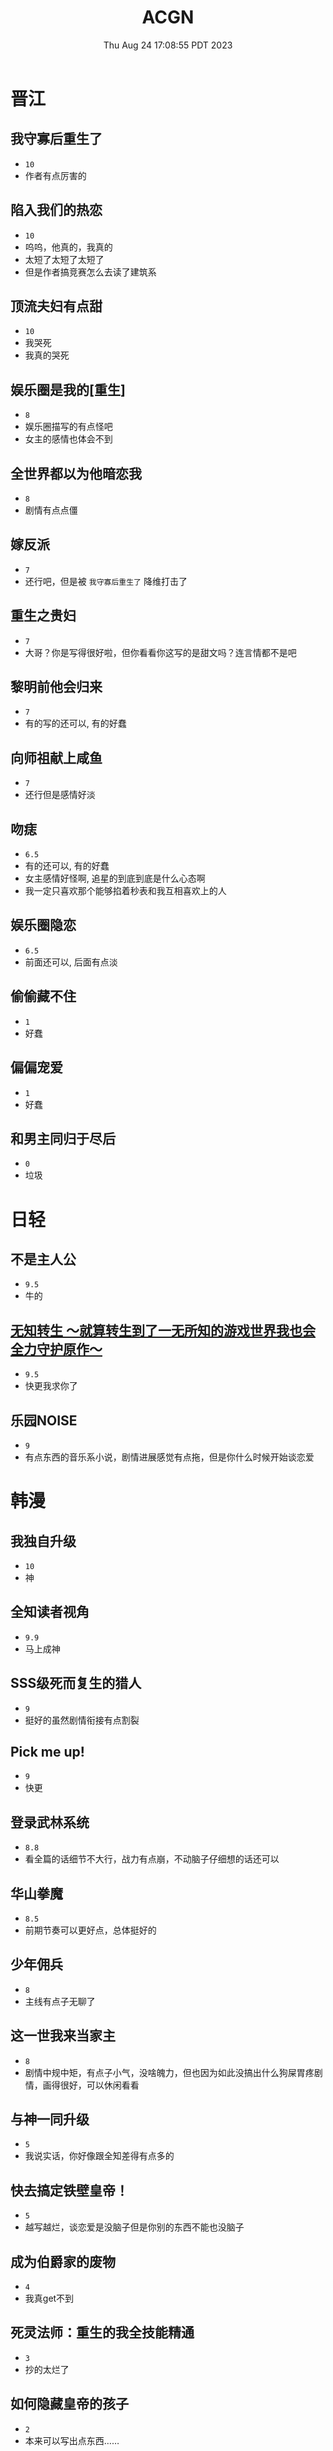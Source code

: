 #+TITLE: ACGN
#+DATE: Thu Aug 24 17:08:55 PDT 2023
#+Summary: ACGN
#+categories[]: ACGN
#+tags[]: 轻小说 晋江 韩漫 国漫

* 晋江
** 我守寡后重生了
- ~10~
- 作者有点厉害的

** 陷入我们的热恋
- ~10~
- 呜呜，他真的，我真的
- 太短了太短了太短了
- 但是作者搞竞赛怎么去读了建筑系

** 顶流夫妇有点甜
- ~10~
- 我哭死
- 我真的哭死

** 娱乐圈是我的[重生]
- ~8~
- 娱乐圈描写的有点怪吧
- 女主的感情也体会不到

** 全世界都以为他暗恋我
- ~8~
- 剧情有点点僵

** 嫁反派
- ~7~
- 还行吧，但是被 =我守寡后重生了= 降维打击了

** 重生之贵妇
- ~7~
- 大哥？你是写得很好啦，但你看看你这写的是甜文吗？连言情都不是吧

** 黎明前他会归来
- ~7~
- 有的写的还可以, 有的好蠢

** 向师祖献上咸鱼
- ~7~
- 还行但是感情好淡

** 吻痣
- ~6.5~
- 有的还可以, 有的好蠢
- 女主感情好怪啊, 追星的到底到底是什么心态啊
- 我一定只喜欢那个能够掐着秒表和我互相喜欢上的人

** 娱乐圈隐恋
- ~6.5~
- 前面还可以, 后面有点淡

** 偷偷藏不住
- ~1~
- 好蠢

** 偏偏宠爱
- ~1~
- 好蠢

** 和男主同归于尽后
- ~0~
- 垃圾
* 日轻

** 不是主人公
- ~9.5~
- 牛的


** [[https://ncode.syosetu.com/n4744ia/][无知转生 ～就算转生到了一无所知的游戏世界我也会全力守护原作～]]
- ~9.5~
- 快更我求你了

** 乐园NOISE
- ~9~
- 有点东西的音乐系小说，剧情进展感觉有点拖，但是你什么时候开始谈恋爱

* 韩漫

** 我独自升级
- ~10~
- 神

** 全知读者视角
- ~9.9~
- 马上成神

** SSS级死而复生的猎人
- ~9~
- 挺好的虽然剧情衔接有点割裂

** Pick me up!
- ~9~
- 快更

** 登录武林系统
- ~8.8~
- 看全篇的话细节不大行，战力有点崩，不动脑子仔细想的话还可以

** 华山拳魔
- ~8.5~
- 前期节奏可以更好点，总体挺好的

** 少年佣兵
- ~8~
- 主线有点子无聊了

** 这一世我来当家主
- ~8~
- 剧情中规中矩，有点子小气，没啥魄力，但也因为如此没搞出什么狗屎胃疼剧情，画得很好，可以休闲看看

** 与神一同升级
- ~5~
- 我说实话，你好像跟全知差得有点多的

** 快去搞定铁壁皇帝！
- ~5~
- 越写越烂，谈恋爱是没脑子但是你别的东西不能也没脑子

** 成为伯爵家的废物
- ~4~
- 我真get不到

** 死灵法师：重生的我全技能精通
- ~3~
- 抄的太烂了

** 如何隐藏皇帝的孩子
- ~2~
- 本来可以写出点东西……

** 灾难级英雄归来
- ~1~
- 太蠢了，怎们能这么蠢啊，真的折磨这么好的画师

** 如何守护温柔的你
- ~1~
- 别jb搞弱智东西

** 让丈夫站在我这边的方法
- ~-1~
- 好蠢啊好蠢啊好蠢啊好蠢啊好蠢啊，怎么会有这么弱智的斯德哥尔摩症候群爱好者剧情，到底是什么傻逼女生在追这种漫画啊

* 国漫
** 我家老婆来自一千年前
- ~10~
- 小逼作者你他娘的写的好啊

** 登陆未来一万年
- ~6.5~
- 好强的吞噬星空既视感，但爷不喜欢纯升级流

** 我真没想重生啊
- ~-10~
- 什么垃圾东西啊, 把爷恶心坏了

* 游戏

** Adventure Game

*** 人狼村之谜
- ~9~
- 剧本太强了，应该给10分的，虽然游戏性我觉得交互体验一般，基本只是读剧情而已，但你确实是写的好
- 唯一受不了的地方就是 nmlgb 的傻逼日式ntr纯爱，恶心了纯爱，恶心了后宫，恶心了男性向，恶心了女性向。草你妈的傻逼牛头人

*** 命运石之门

*** 混沌之子

*** 恐怖惊魂夜

*** 428 ~被封锁的涩谷~ 428

*** Ever17

*** 极限脱出：9小时9人9扇门
